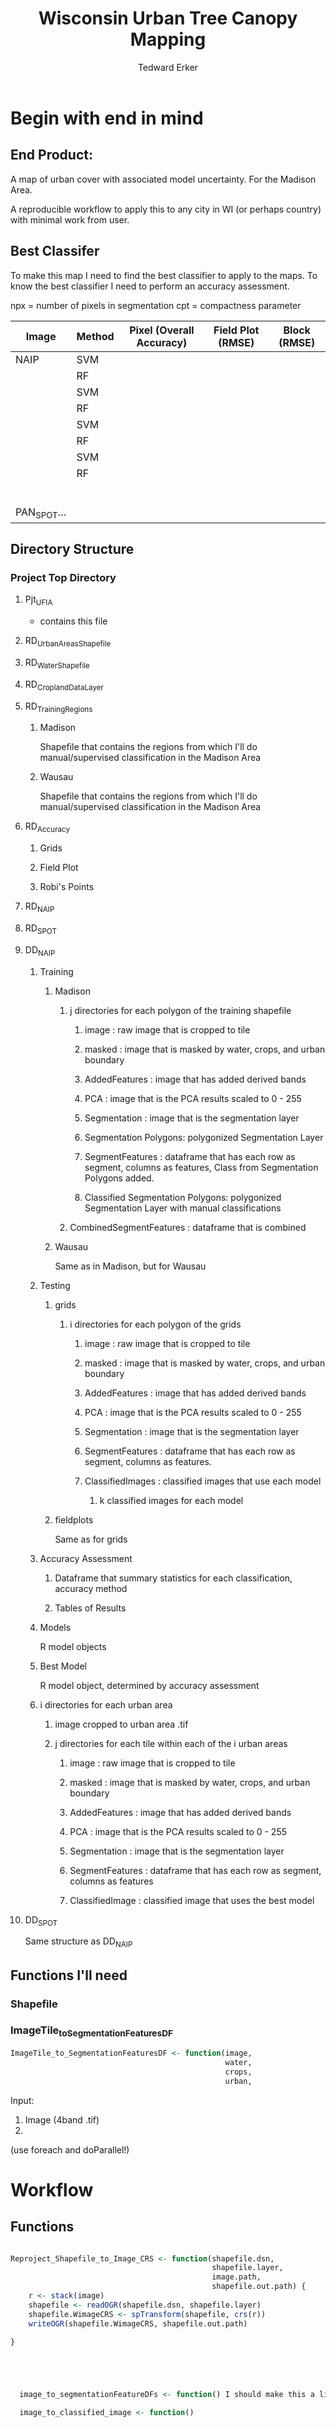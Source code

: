 #+TITLE: Wisconsin Urban Tree Canopy Mapping
#+AUTHOR: Tedward Erker
#+email: erker@wisc.edu
#+PROPERTY:  header-args:R :session *R* :cache no :results output :exports both :tangle yes

* Begin with end in mind
** End Product:
A map of urban cover with associated model uncertainty.  For the
Madison Area.

A reproducible workflow to apply this to any city in WI (or perhaps
country) with minimal work from user.

** Best Classifer
To make this map I need to find the best classifier to apply to the
maps.  To know the best classifier I need to perform an accuracy assessment.


npx = number of pixels in segmentation
cpt = compactness parameter

| Image       | Method | Pixel (Overall Accuracy) | Field Plot (RMSE) | Block (RMSE) |
|-------------+--------+--------------------------+-------------------+--------------|
| NAIP        | SVM    |                          |                   |              |
|             | RF     |                          |                   |              |
|             | SVM    |                          |                   |              |
|             | RF     |                          |                   |              |
|             | SVM    |                          |                   |              |
|             | RF     |                          |                   |              |
|             | SVM    |                          |                   |              |
|             | RF     |                          |                   |              |
|             |        |                          |                   |              |
|             |        |                          |                   |              |
|             |        |                          |                   |              |
|             |        |                          |                   |              |
|             |        |                          |                   |              |
|             |        |                          |                   |              |
| PAN_SPOT... |        |                          |                   |              |

** Directory Structure
*** Project Top Directory
**** Pjt_UFIA
- contains this file

**** RD_UrbanAreasShapefile
**** RD_WaterShapefile
**** RD_CroplandDataLayer

**** RD_Training_Regions
***** Madison
Shapefile that contains the regions from which I'll do
manual/supervised classification in the Madison Area
***** Wausau
Shapefile that contains the regions from which I'll do
manual/supervised classification in the Madison Area

**** RD_Accuracy
***** Grids
***** Field Plot
***** Robi's Points
**** RD_NAIP
**** RD_SPOT
**** DD_NAIP
***** Training
****** Madison
******* j directories for each polygon of the training shapefile
******** image : raw image that is cropped to tile
******** masked : image that is masked by water, crops, and urban boundary
******** AddedFeatures : image that has added derived bands
******** PCA : image that is the PCA results scaled to 0 - 255
******** Segmentation : image that is the segmentation layer
******** Segmentation Polygons: polygonized Segmentation Layer
******** SegmentFeatures : dataframe that has each row as segment, columns as features, Class from Segmentation Polygons added.
******** Classified Segmentation Polygons: polygonized Segmentation Layer with manual classifications
******* CombinedSegmentFeatures : dataframe that is combined
****** Wausau
Same as in Madison, but for Wausau

***** Testing
****** grids
******* i directories for each polygon of the grids
******** image : raw image that is cropped to tile
******** masked : image that is masked by water, crops, and urban boundary
******** AddedFeatures : image that has added derived bands
******** PCA : image that is the PCA results scaled to 0 - 255
******** Segmentation : image that is the segmentation layer
******** SegmentFeatures : dataframe that has each row as segment, columns as features.
******** ClassifiedImages : classified images that use each model
********* k classified images for each model

****** fieldplots
Same as for grids

***** Accuracy Assessment
****** Dataframe that summary statistics for each classification, accuracy method
****** Tables of Results


***** Models
R model objects
***** Best Model
R model object, determined by accuracy assessment
***** i directories for each urban area
****** image cropped to urban area .tif
****** j directories for each tile within each of the i urban areas
******* image : raw image that is cropped to tile
******* masked : image that is masked by water, crops, and urban boundary
******* AddedFeatures : image that has added derived bands
******* PCA : image that is the PCA results scaled to 0 - 255
******* Segmentation : image that is the segmentation layer
******* SegmentFeatures : dataframe that has each row as segment, columns as features
******* ClassifiedImage : classified image that uses the best model

**** DD_SPOT
Same structure as DD_NAIP


** Functions I'll need
*** Shapefile
*** ImageTile_to_SegmentationFeaturesDF

#+BEGIN_SRC R
  ImageTile_to_SegmentationFeaturesDF <- function(image,
                                                  water,
                                                  crops,
                                                  urban,

#+END_SRC


Input:
1) Image (4band .tif)
2)



(use foreach and doParallel!)



* Workflow

** Functions
#+BEGIN_SRC R

  Reproject_Shapefile_to_Image_CRS <- function(shapefile.dsn,
                                               shapefile.layer,
                                               image.path,
                                               shapefile.out.path) {
      r <- stack(image)
      shapefile <- readOGR(shapefile.dsn, shapefile.layer)
      shapefile.WimageCRS <- spTransform(shapefile, crs(r))
      writeOGR(shapefile.WimageCRS, shapefile.out.path)

  }





    image_to_segmentationFeatureDFs <- function() I should make this a library of babel chunk since it requires both R and python.  I can specify :var for the inputs.x

    image_to_classified_image <- function()





          # contained urban, don't intersect water = as is
          # contained urban, intersect water = mask water
          # intersect urban, don't intersect water = mask urban
          # intersect urban, intersect water = mask urban & water
        # if none of the above, don't write the raster



        Mask_water_crops_urban <- function(image.full.path, water, crops, urban) {

        }




          Water_Urban_mask <- function(tile.path, tile.name, urban, water) {
                                                  # load image tile
              tile <- stack(tile.path)
                                                  # get extent image and make sp object
              et <- as(extent(tile), "SpatialPolygons")
              proj4string(et) <- "+init=epsg:26916"
                                                  # Mask out non-urban areas
              if(gContainsProperly(urban,et) & !gIntersects(water,et)){
                  writeRaster(tile, filename = str_c(masked.tiles.directory,"/",tile.name), overwrite = T)
              } else if (gContainsProperly(urban,et) & gIntersects(water,et)) {
                  tile <- mask(tile, water, inverse = T)
                  writeRaster(tile, filename = str_c(masked.tiles.directory,"/",tile.name), overwrite = T)
              } else if (gIntersects(urban, et) & !gIntersects(water,et)) {
                  tile <- mask(tile, urban)
                  writeRaster(tile, filename = str_c(masked.tiles.directory,"/",tile.name), overwrite = T)
              } else if (gIntersects(urban, et) & gIntersects(water,et)) {
                  tile <- mask(tile, urban)
                  tile <- mask(tile, water, inverse = T)
                  writeRaster(tile, filename = str_c(masked.tiles.directory,"/",tile.name), overwrite = T)
              }
          }

      Crop_mask <- function(tile.path, tile.name, CDL_stack, n_years){

        tile <- stack(tile.path)
        crops <- crop(CDL_stack, tile)

              # These are the values in the CDL that correspond to non crop cover types and not water
              NonCroppedValues <- c(0,63:65, 81:83, 87:88, 112, 121:124, 131, 141:143, 152, 176, 190, 195)
              # open water is 111

              NonCroppedValues <- c(0,63:65, 81:83, 87:88, 112, 121:124, 131, 141:143, 152, 176, 190, 195)
              # open water is 111. I don't include it in the above list so that it gets masked

              # I'm going to add 37, Other Hay/Non-alfalfa, to the non crop cover types
              NonCroppedValues <- c(NonCroppedValues, 37)
              # I'm going to add 36, Alfalfa, to the non crop cover types
              NonCroppedValues <- c(NonCroppedValues, 36)

              # find cells that have been assigned crop all three years
              crops[crops %in% NonCroppedValues] <- 0
              crops[!(crops %in% NonCroppedValues)] <- 1
              cropsum <- overlay(crops, fun = sum)

              dis.cropsum <- disaggregate(cropsum, fact = 20)
              dis.cropsum <- resample(dis.cropsum, tile, "ngb")
              masked_tile <- mask(tile, dis.cropsum, maskvalue = n_years)

              #               Save Image
              writeRaster(masked_tile, paste0(crop.masked.tiles.directory, "/", tile.name), overwrite = T)
          }








#+END_SRC

** Inputs

Define variables
create directories

#+BEGIN_SRC R

training.region.dsn <- ""
training.region.layer <- ""

#+END_SRC

** NAIP
*** Make SegmentationFeatureDFs for Training Regions
1) Input
   - Testing Region Shapefiles
   - image
2) Operation
   - Reproject Shapefiles to that of image
   - Crop image to each polygon in the shapefile
   - Derive SegmentationFeatureDF from each tile of the image in region of each polygon
3) Output
   - SegmentationFeatureDFs for every training polygon

**** Reproject Training Region Shapefile to Image

#+BEGIN_SRC R

  Reproject_Shapefile_to_Image_CRS(training.region.dsn,
                                   training.region.layer,
                                   image.path,



#+END_SRC

**** Crop image to create a smaller image around each of the testing polygons

**** Create Segmentation Feature Dataframe for each of these smaller images

*** Supervised Classification/ manual classification of segmentation polygons
1) Input
   - Segmentation Layer from the Training Regions
2) Operation
   - Convert Segmentation Layer to Polygons
   - Classify this manually in QGIS and save as Classified Polygons
3) Output
   - Classified segmentation polygons

**** Convert Segmentation Layer to Polygons

**** Manually Classify Polygons

*** Create Models
1) Input
   - SegmentationFeaturesDF
   - Manually/Supervised classified segmentation polygons from
     training regions

2) Operation
   - Merge Training polygons Class with Segmentationfeatures
   - Build Models using mlr
     - untuned
     - tuned

3) Output
   - Models for classifying images
     - RF or SVM (2 options)
       - All 3 classes in one model, or just one class in a model (4 options)
	 - Highly tuned or default parameters (2 options)
   - 2 * 4 * 2 = 16

*** Classify Testing Regions
**** Grids
1) Input
   - Classification Models
   - Testing Region Shapefiles
   - image
2) Operation
   - Reproject Shapefiles to that of image
   - Crop image to each polygon in the shapefile
   - For each possible model Classify each tile of the image in region of each polygon
3) Output
   - classified images for each model for each grid polygon
   - see directory structure, "Testing" header


**** Fieldplot
*** Assess Accuracy
**** Grid
1) Input:
   - classified images for each model for each grid polygon
   - Grid Shapefile

2) Operation
   - For the 4 different grid sizes (50x50, 100x100, 150x150, 200x200)
   - Depending on the Model Target (all three cover types or a single
     cover type), calculate the proportion of cover in the classified image.
   - Calculate Proportion of cover within the grid shapefile
   - Combine shapfile information with classified image information
     and create RMSEs and plots.

3) Output

   - Table of Accuracy by model and grid size
   - RMSE plots
**** Fieldplot

Same as with Grid, but adjust the definitions of "tree" in the field
data and see how accuracy varies.

**** Combine NAIP Accuracy Assessments




** SPOT


** Combine Accuracy Assessment Results


** Classify Every Urban Area in the State












